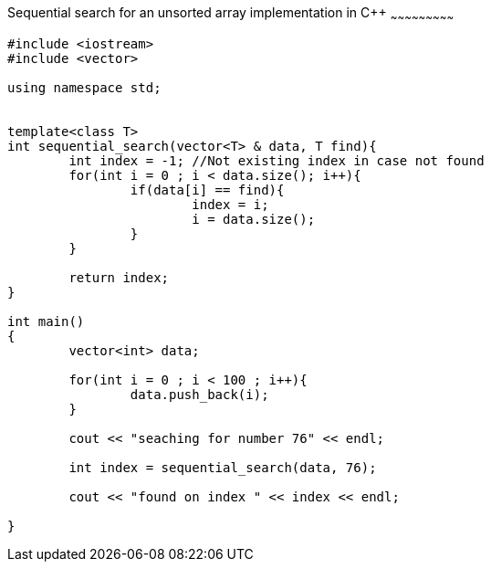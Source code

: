 Sequential search for an unsorted array implementation in C++
~~~~~~~~~~~~~~~~~~~~~~~~~~~

[source,python]
-----------------
#include <iostream> 
#include <vector> 
  
using namespace std; 


template<class T>
int sequential_search(vector<T> & data, T find){
	int index = -1; //Not existing index in case not found
	for(int i = 0 ; i < data.size(); i++){
		if(data[i] == find){
			index = i;
			i = data.size();
		}
	}
	
	return index;
}

int main() 
{ 
	vector<int> data;
	
	for(int i = 0 ; i < 100 ; i++){
		data.push_back(i);
	}
	
	cout << "seaching for number 76" << endl;
	
	int index = sequential_search(data, 76); 
	
	cout << "found on index " << index << endl;

} 
-----------------